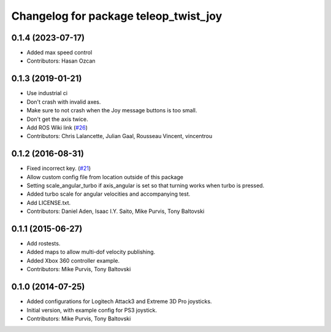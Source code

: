 ^^^^^^^^^^^^^^^^^^^^^^^^^^^^^^^^^^^^^^
Changelog for package teleop_twist_joy
^^^^^^^^^^^^^^^^^^^^^^^^^^^^^^^^^^^^^^

0.1.4 (2023-07-17)
------------------
* Added max speed control
* Contributors: Hasan Ozcan

0.1.3 (2019-01-21)
------------------
* Use industrial ci
* Don't crash with invalid axes.
* Make sure to not crash when the Joy message buttons is too small.
* Don't get the axis twice.
* Add ROS Wiki link (`#26 <https://github.com/ros-teleop/teleop_twist_joy/issues/26>`_)
* Contributors: Chris Lalancette, Julian Gaal, Rousseau Vincent, vincentrou

0.1.2 (2016-08-31)
------------------
* Fixed incorrect key. (`#21 <https://github.com/ros-teleop/teleop_twist_joy/issues/21>`_)
* Allow custom config file from location outside of this package
* Setting scale_angular_turbo if axis_angular is set so that turning works when turbo is pressed.
* Added turbo scale for angular velocities and accompanying test.
* Add LICENSE.txt.
* Contributors: Daniel Aden, Isaac I.Y. Saito, Mike Purvis, Tony Baltovski

0.1.1 (2015-06-27)
------------------
* Add rostests.
* Added maps to allow multi-dof velocity publishing.
* Added Xbox 360 controller example.
* Contributors: Mike Purvis, Tony Baltovski

0.1.0 (2014-07-25)
------------------
* Added configurations for Logitech Attack3 and Extreme 3D Pro joysticks.
* Initial version, with example config for PS3 joystick.
* Contributors: Mike Purvis, Tony Baltovski
